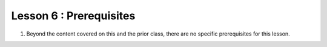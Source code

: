 ========================
Lesson 6 : Prerequisites
========================

#. Beyond the content covered on this and the prior class, there are no
   specific prerequisites for this lesson.

